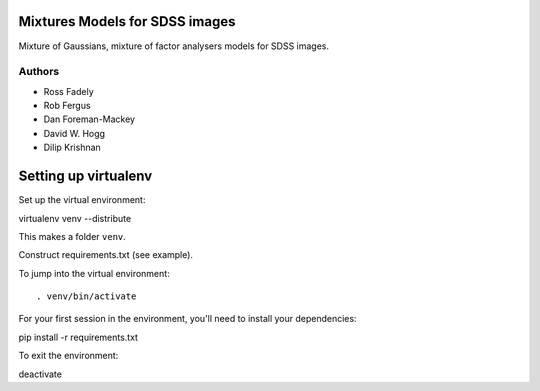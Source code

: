Mixtures Models for SDSS images
=====================

Mixture of Gaussians, mixture of factor analysers models for 
SDSS images.

Authors
---------

- Ross Fadely
- Rob Fergus
- Dan Foreman-Mackey
- David W. Hogg
- Dilip Krishnan

Setting up virtualenv
=============

Set up the virtual environment:

::

virtualenv venv --distribute

This makes a folder ``venv``.  

Construct requirements.txt (see example).

To jump into the virtual environment:

::

. venv/bin/activate

For your first session in the environment, you'll need to install your dependencies:

::

pip install -r requirements.txt

To exit the environment:

::

deactivate
